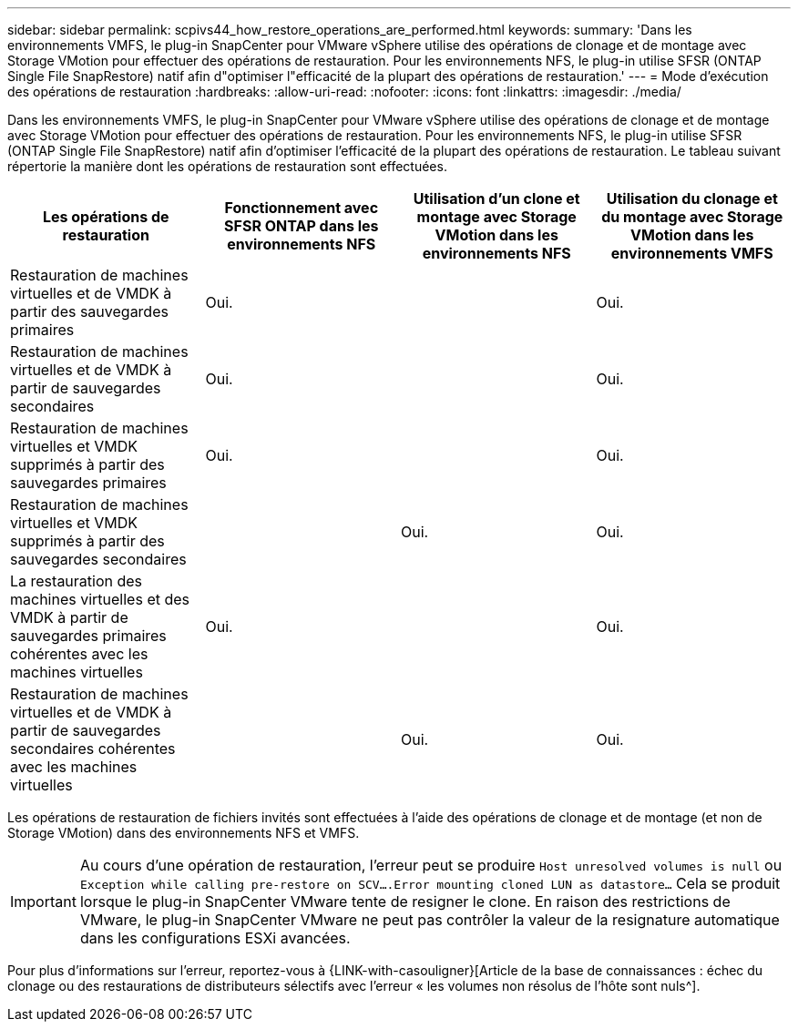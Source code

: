 ---
sidebar: sidebar 
permalink: scpivs44_how_restore_operations_are_performed.html 
keywords:  
summary: 'Dans les environnements VMFS, le plug-in SnapCenter pour VMware vSphere utilise des opérations de clonage et de montage avec Storage VMotion pour effectuer des opérations de restauration. Pour les environnements NFS, le plug-in utilise SFSR (ONTAP Single File SnapRestore) natif afin d"optimiser l"efficacité de la plupart des opérations de restauration.' 
---
= Mode d'exécution des opérations de restauration
:hardbreaks:
:allow-uri-read: 
:nofooter: 
:icons: font
:linkattrs: 
:imagesdir: ./media/


Dans les environnements VMFS, le plug-in SnapCenter pour VMware vSphere utilise des opérations de clonage et de montage avec Storage VMotion pour effectuer des opérations de restauration. Pour les environnements NFS, le plug-in utilise SFSR (ONTAP Single File SnapRestore) natif afin d'optimiser l'efficacité de la plupart des opérations de restauration. Le tableau suivant répertorie la manière dont les opérations de restauration sont effectuées.

|===
| Les opérations de restauration | Fonctionnement avec SFSR ONTAP dans les environnements NFS | Utilisation d'un clone et montage avec Storage VMotion dans les environnements NFS | Utilisation du clonage et du montage avec Storage VMotion dans les environnements VMFS 


| Restauration de machines virtuelles et de VMDK à partir des sauvegardes primaires | Oui. |  | Oui. 


| Restauration de machines virtuelles et de VMDK à partir de sauvegardes secondaires | Oui. |  | Oui. 


| Restauration de machines virtuelles et VMDK supprimés à partir des sauvegardes primaires | Oui. |  | Oui. 


| Restauration de machines virtuelles et VMDK supprimés à partir des sauvegardes secondaires |  | Oui. | Oui. 


| La restauration des machines virtuelles et des VMDK à partir de sauvegardes primaires cohérentes avec les machines virtuelles | Oui. |  | Oui. 


| Restauration de machines virtuelles et de VMDK à partir de sauvegardes secondaires cohérentes avec les machines virtuelles |  | Oui. | Oui. 
|===
Les opérations de restauration de fichiers invités sont effectuées à l'aide des opérations de clonage et de montage (et non de Storage VMotion) dans des environnements NFS et VMFS.


IMPORTANT: Au cours d'une opération de restauration, l'erreur peut se produire `Host unresolved volumes is null` ou `Exception while calling pre-restore on SCV….Error mounting cloned LUN as datastore…` Cela se produit lorsque le plug-in SnapCenter VMware tente de resigner le clone. En raison des restrictions de VMware, le plug-in SnapCenter VMware ne peut pas contrôler la valeur de la resignature automatique dans les configurations ESXi avancées.

Pour plus d'informations sur l'erreur, reportez-vous à {LINK-with-casouligner}[Article de la base de connaissances : échec du clonage ou des restaurations de distributeurs sélectifs avec l'erreur « les volumes non résolus de l'hôte sont nuls^].
